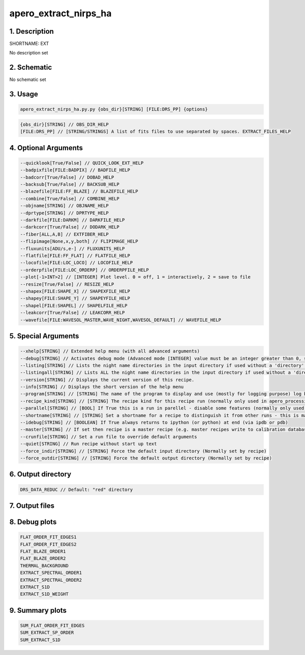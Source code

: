 
.. _recipes_nirps_ha_ext:


################################################################################
apero_extract_nirps_ha
################################################################################


********************************************************************************
1. Description
********************************************************************************


SHORTNAME: EXT


No description set


********************************************************************************
2. Schematic
********************************************************************************


No schematic set


********************************************************************************
3. Usage
********************************************************************************


.. code-block:: 

    apero_extract_nirps_ha.py.py {obs_dir}[STRING] [FILE:DRS_PP] {options}


.. code-block:: 

     {obs_dir}[STRING] // OBS_DIR_HELP
     [FILE:DRS_PP] // [STRING/STRINGS] A list of fits files to use separated by spaces. EXTRACT_FILES_HELP


********************************************************************************
4. Optional Arguments
********************************************************************************


.. code-block:: 

     --quicklook[True/False] // QUICK_LOOK_EXT_HELP
     --badpixfile[FILE:BADPIX] // BADFILE_HELP
     --badcorr[True/False] // DOBAD_HELP
     --backsub[True/False] // BACKSUB_HELP
     --blazefile[FILE:FF_BLAZE] // BLAZEFILE_HELP
     --combine[True/False] // COMBINE_HELP
     --objname[STRING] // OBJNAME_HELP
     --dprtype[STRING] // DPRTYPE_HELP
     --darkfile[FILE:DARKM] // DARKFILE_HELP
     --darkcorr[True/False] // DODARK_HELP
     --fiber[ALL,A,B] // EXTFIBER_HELP
     --flipimage[None,x,y,both] // FLIPIMAGE_HELP
     --fluxunits[ADU/s,e-] // FLUXUNITS_HELP
     --flatfile[FILE:FF_FLAT] // FLATFILE_HELP
     --locofile[FILE:LOC_LOCO] // LOCOFILE_HELP
     --orderpfile[FILE:LOC_ORDERP] // ORDERPFILE_HELP
     --plot[-1>INT>2] // [INTEGER] Plot level. 0 = off, 1 = interactively, 2 = save to file
     --resize[True/False] // RESIZE_HELP
     --shapex[FILE:SHAPE_X] // SHAPEXFILE_HELP
     --shapey[FILE:SHAPE_Y] // SHAPEYFILE_HELP
     --shapel[FILE:SHAPEL] // SHAPELFILE_HELP
     --leakcorr[True/False] // LEAKCORR_HELP
     --wavefile[FILE:WAVESOL_MASTER,WAVE_NIGHT,WAVESOL_DEFAULT] // WAVEFILE_HELP


********************************************************************************
5. Special Arguments
********************************************************************************


.. code-block:: 

     --xhelp[STRING] // Extended help menu (with all advanced arguments)
     --debug[STRING] // Activates debug mode (Advanced mode [INTEGER] value must be an integer greater than 0, setting the debug level)
     --listing[STRING] // Lists the night name directories in the input directory if used without a 'directory' argument or lists the files in the given 'directory' (if defined). Only lists up to 15 files/directories
     --listingall[STRING] // Lists ALL the night name directories in the input directory if used without a 'directory' argument or lists the files in the given 'directory' (if defined)
     --version[STRING] // Displays the current version of this recipe.
     --info[STRING] // Displays the short version of the help menu
     --program[STRING] // [STRING] The name of the program to display and use (mostly for logging purpose) log becomes date | {THIS STRING} | Message
     --recipe_kind[STRING] // [STRING] The recipe kind for this recipe run (normally only used in apero_processing.py)
     --parallel[STRING] // [BOOL] If True this is a run in parellel - disable some features (normally only used in apero_processing.py)
     --shortname[STRING] // [STRING] Set a shortname for a recipe to distinguish it from other runs - this is mainly for use with apero processing but will appear in the log database
     --idebug[STRING] // [BOOLEAN] If True always returns to ipython (or python) at end (via ipdb or pdb)
     --master[STRING] // If set then recipe is a master recipe (e.g. master recipes write to calibration database as master calibrations)
     --crunfile[STRING] // Set a run file to override default arguments
     --quiet[STRING] // Run recipe without start up text
     --force_indir[STRING] // [STRING] Force the default input directory (Normally set by recipe)
     --force_outdir[STRING] // [STRING] Force the default output directory (Normally set by recipe)


********************************************************************************
6. Output directory
********************************************************************************


.. code-block:: 

    DRS_DATA_REDUC // Default: "red" directory


********************************************************************************
7. Output files
********************************************************************************


.. csv-table:: Outputs
   :file: nirps_ha_rout_ext_.csv
   :header-rows: 1
   :class: csvtable


********************************************************************************
8. Debug plots
********************************************************************************


.. code-block:: 

    FLAT_ORDER_FIT_EDGES1
    FLAT_ORDER_FIT_EDGES2
    FLAT_BLAZE_ORDER1
    FLAT_BLAZE_ORDER2
    THERMAL_BACKGROUND
    EXTRACT_SPECTRAL_ORDER1
    EXTRACT_SPECTRAL_ORDER2
    EXTRACT_S1D
    EXTRACT_S1D_WEIGHT


********************************************************************************
9. Summary plots
********************************************************************************


.. code-block:: 

    SUM_FLAT_ORDER_FIT_EDGES
    SUM_EXTRACT_SP_ORDER
    SUM_EXTRACT_S1D

